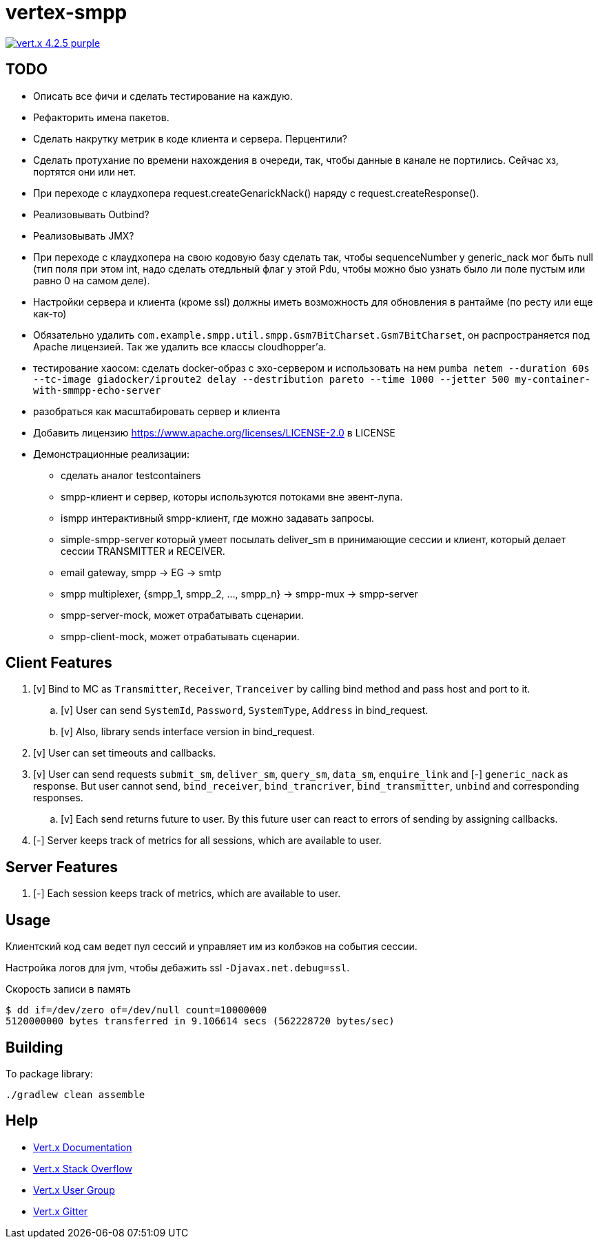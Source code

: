 = vertex-smpp

image:https://img.shields.io/badge/vert.x-4.2.5-purple.svg[link="https://vertx.io"]

== TODO
- Описать все фичи и сделать тестирование на каждую.
- Рефакторить имена пакетов.
- Сделать накрутку метрик в коде клиента и сервера. Перцентили?
- Сделать протухание по времени нахождения в очереди, так, чтобы данные в канале не портились. Сейчас хз, портятся они или нет.
- При переходе с клаудхопера request.createGenarickNack() наряду с request.createResponse().
- Реализовывать Outbind?
- Реализовывать JMX?
- При переходе с клаудхопера на свою кодовую базу сделать так, чтобы sequenceNumber у generic_nack мог быть null (тип поля при этом int, надо сделать отедльный флаг у этой Pdu, чтобы можно быо узнать было ли поле пустым или равно 0 на самом деле).
- Настройки сервера и клиента (кроме ssl) должны иметь возможность для обновления в рантайме (по ресту или еще как-то)
- Обязательно удалить `com.example.smpp.util.smpp.Gsm7BitCharset.Gsm7BitCharset`, он распространяется под Apache лицензией. Так же удалить все классы cloudhopper'а.
- тестирование хаосом: сделать docker-образ с эхо-сервером и использовать на нем `pumba netem --duration 60s --tc-image giadocker/iproute2 delay --destribution pareto --time 1000 --jetter 500 my-container-with-smmpp-echo-server`
- разобраться как масштабировать сервер и клиента
- Добавить лицензию https://www.apache.org/licenses/LICENSE-2.0 в LICENSE
- Демонстрационные реализации:
    * сделать аналог testcontainers
    * smpp-клиент и сервер, которы используются потоками вне эвент-лупа.
    * ismpp интерактивный smpp-клиент, где можно задавать запросы.
    * simple-smpp-server который умеет посылать deliver_sm в принимающие сессии и клиент, который делает сессии TRANSMITTER и RECEIVER.
    * email gateway, smpp -> EG -> smtp
    * smpp multiplexer, {smpp_1, smpp_2, ..., smpp_n} -> smpp-mux -> smpp-server
    * smpp-server-mock, может отрабатывать сценарии.
    * smpp-client-mock, может отрабатывать сценарии.

== Client Features
. [v] Bind to MC as `Transmitter`, `Receiver`, `Tranceiver` by calling bind method and pass host and port to it.
    .. [v] User can send `SystemId`, `Password`, `SystemType`, `Address` in bind_request.
    .. [v] Also, library sends interface version in bind_request.
. [v] User can set timeouts and callbacks.
. [v] User can send requests `submit_sm`, `deliver_sm`, `query_sm`, `data_sm`, `enquire_link` and [-] `generic_nack` as response. But user cannot send, `bind_receiver`, `bind_trancriver`, `bind_transmitter`, `unbind` and corresponding responses.
    .. [v] Each send returns future to user. By this future user can react to errors of sending by assigning callbacks.
. [-] Server keeps track of metrics for all sessions, which are available to user.

== Server Features
. [-] Each session keeps track of metrics, which are available to user.

== Usage
Клиентский код сам ведет пул сессий и управляет им из колбэков на события сессии.

Настройка логов для jvm, чтобы дебажить ssl `-Djavax.net.debug=ssl`.

Скорость записи в память
[source,bash]
----
$ dd if=/dev/zero of=/dev/null count=10000000
5120000000 bytes transferred in 9.106614 secs (562228720 bytes/sec)
----

== Building
To package library:
[source,bash]
----
./gradlew clean assemble
----

== Help

* https://vertx.io/docs/[Vert.x Documentation]
* https://stackoverflow.com/questions/tagged/vert.x?sort=newest&pageSize=15[Vert.x Stack Overflow]
* https://groups.google.com/forum/?fromgroups#!forum/vertx[Vert.x User Group]
* https://gitter.im/eclipse-vertx/vertx-users[Vert.x Gitter]



